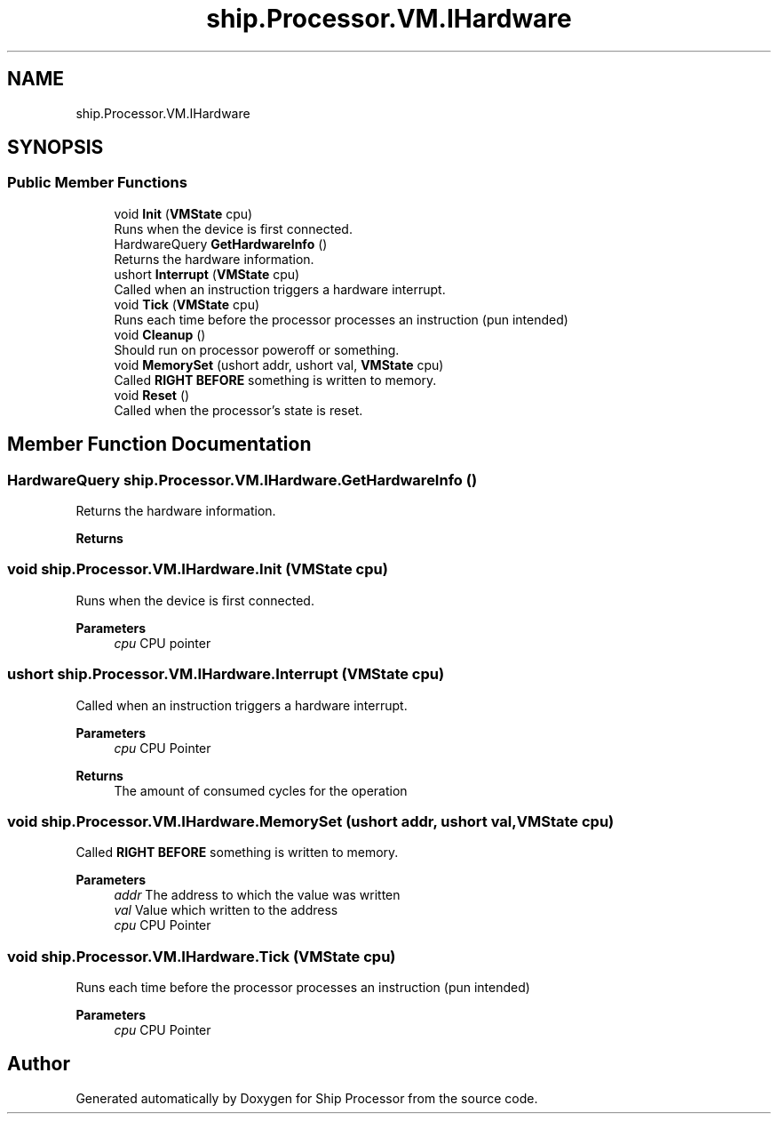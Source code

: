 .TH "ship.Processor.VM.IHardware" 3 "Ship Processor" \" -*- nroff -*-
.ad l
.nh
.SH NAME
ship.Processor.VM.IHardware
.SH SYNOPSIS
.br
.PP
.SS "Public Member Functions"

.in +1c
.ti -1c
.RI "void \fBInit\fP (\fBVMState\fP cpu)"
.br
.RI "Runs when the device is first connected\&. "
.ti -1c
.RI "HardwareQuery \fBGetHardwareInfo\fP ()"
.br
.RI "Returns the hardware information\&. "
.ti -1c
.RI "ushort \fBInterrupt\fP (\fBVMState\fP cpu)"
.br
.RI "Called when an instruction triggers a hardware interrupt\&. "
.ti -1c
.RI "void \fBTick\fP (\fBVMState\fP cpu)"
.br
.RI "Runs each time before the processor processes an instruction (pun intended) "
.ti -1c
.RI "void \fBCleanup\fP ()"
.br
.RI "Should run on processor poweroff or something\&. "
.ti -1c
.RI "void \fBMemorySet\fP (ushort addr, ushort val, \fBVMState\fP cpu)"
.br
.RI "Called \fBRIGHT BEFORE\fP something is written to memory\&. "
.ti -1c
.RI "void \fBReset\fP ()"
.br
.RI "Called when the processor's state is reset\&. "
.in -1c
.SH "Member Function Documentation"
.PP 
.SS "HardwareQuery ship\&.Processor\&.VM\&.IHardware\&.GetHardwareInfo ()"

.PP
Returns the hardware information\&. 
.PP
\fBReturns\fP
.RS 4

.RE
.PP

.SS "void ship\&.Processor\&.VM\&.IHardware\&.Init (\fBVMState\fP cpu)"

.PP
Runs when the device is first connected\&. 
.PP
\fBParameters\fP
.RS 4
\fIcpu\fP CPU pointer
.RE
.PP

.SS "ushort ship\&.Processor\&.VM\&.IHardware\&.Interrupt (\fBVMState\fP cpu)"

.PP
Called when an instruction triggers a hardware interrupt\&. 
.PP
\fBParameters\fP
.RS 4
\fIcpu\fP CPU Pointer
.RE
.PP
\fBReturns\fP
.RS 4
The amount of consumed cycles for the operation
.RE
.PP

.SS "void ship\&.Processor\&.VM\&.IHardware\&.MemorySet (ushort addr, ushort val, \fBVMState\fP cpu)"

.PP
Called \fBRIGHT BEFORE\fP something is written to memory\&. 
.PP
\fBParameters\fP
.RS 4
\fIaddr\fP The address to which the value was written
.br
\fIval\fP Value which written to the address
.br
\fIcpu\fP CPU Pointer
.RE
.PP

.SS "void ship\&.Processor\&.VM\&.IHardware\&.Tick (\fBVMState\fP cpu)"

.PP
Runs each time before the processor processes an instruction (pun intended) 
.PP
\fBParameters\fP
.RS 4
\fIcpu\fP CPU Pointer
.RE
.PP


.SH "Author"
.PP 
Generated automatically by Doxygen for Ship Processor from the source code\&.
